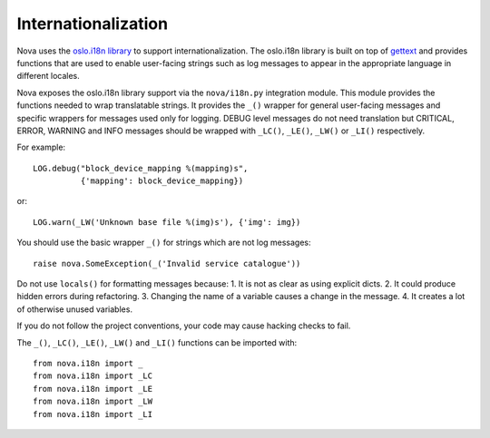 Internationalization
====================

Nova uses the `oslo.i18n library
<http://docs.openstack.org/developer.oslo.i18n/index.html>`_ to support
internationalization. The oslo.i18n library is built on top of `gettext
<http://docs.python.org/library/gettext.html>`_ and provides functions that are
used to enable user-facing strings such as log messages to appear in the
appropriate language in different locales.

Nova exposes the oslo.i18n library support via the ``nova/i18n.py`` integration
module. This module provides the functions needed to wrap translatable strings.
It provides the ``_()`` wrapper for general user-facing messages and specific
wrappers for messages used only for logging. DEBUG level messages do not need
translation but CRITICAL, ERROR, WARNING and INFO messages should be wrapped
with ``_LC()``, ``_LE()``, ``_LW()`` or ``_LI()`` respectively.

For example::

    LOG.debug("block_device_mapping %(mapping)s",
              {'mapping': block_device_mapping})

or::

    LOG.warn(_LW('Unknown base file %(img)s'), {'img': img})

You should use the basic wrapper ``_()`` for strings which are not log
messages::

    raise nova.SomeException(_('Invalid service catalogue'))

Do not use ``locals()`` for formatting messages because:
1. It is not as clear as using explicit dicts.
2. It could produce hidden errors during refactoring.
3. Changing the name of a variable causes a change in the message.
4. It creates a lot of otherwise unused variables.

If you do not follow the project conventions, your code may cause hacking
checks to fail.

The ``_()``, ``_LC()``, ``_LE()``, ``_LW()`` and ``_LI()`` functions can be
imported with::

    from nova.i18n import _
    from nova.i18n import _LC
    from nova.i18n import _LE
    from nova.i18n import _LW
    from nova.i18n import _LI

